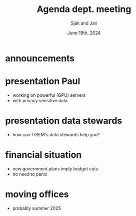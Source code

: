 #+TITLE: Agenda dept. meeting
#+Author: Sjak and Jan
#+Date: June 19th, 2024
#+REVEAL_ROOT: https://cdn.jsdelivr.net/npm/reveal.js
#+Reveal_theme: solarized
#+options: toc:nil num:nil timestamp:nil


* announcements


* presentation Paul

- working on powerful (GPU) servers
- with privacy sensitive data


* presentation data stewards
- how can TiSEM's data stewards help you?

* financial situation
- new government plans imply budget cuts
- no need to panic

* moving offices
- probably summer 2025


